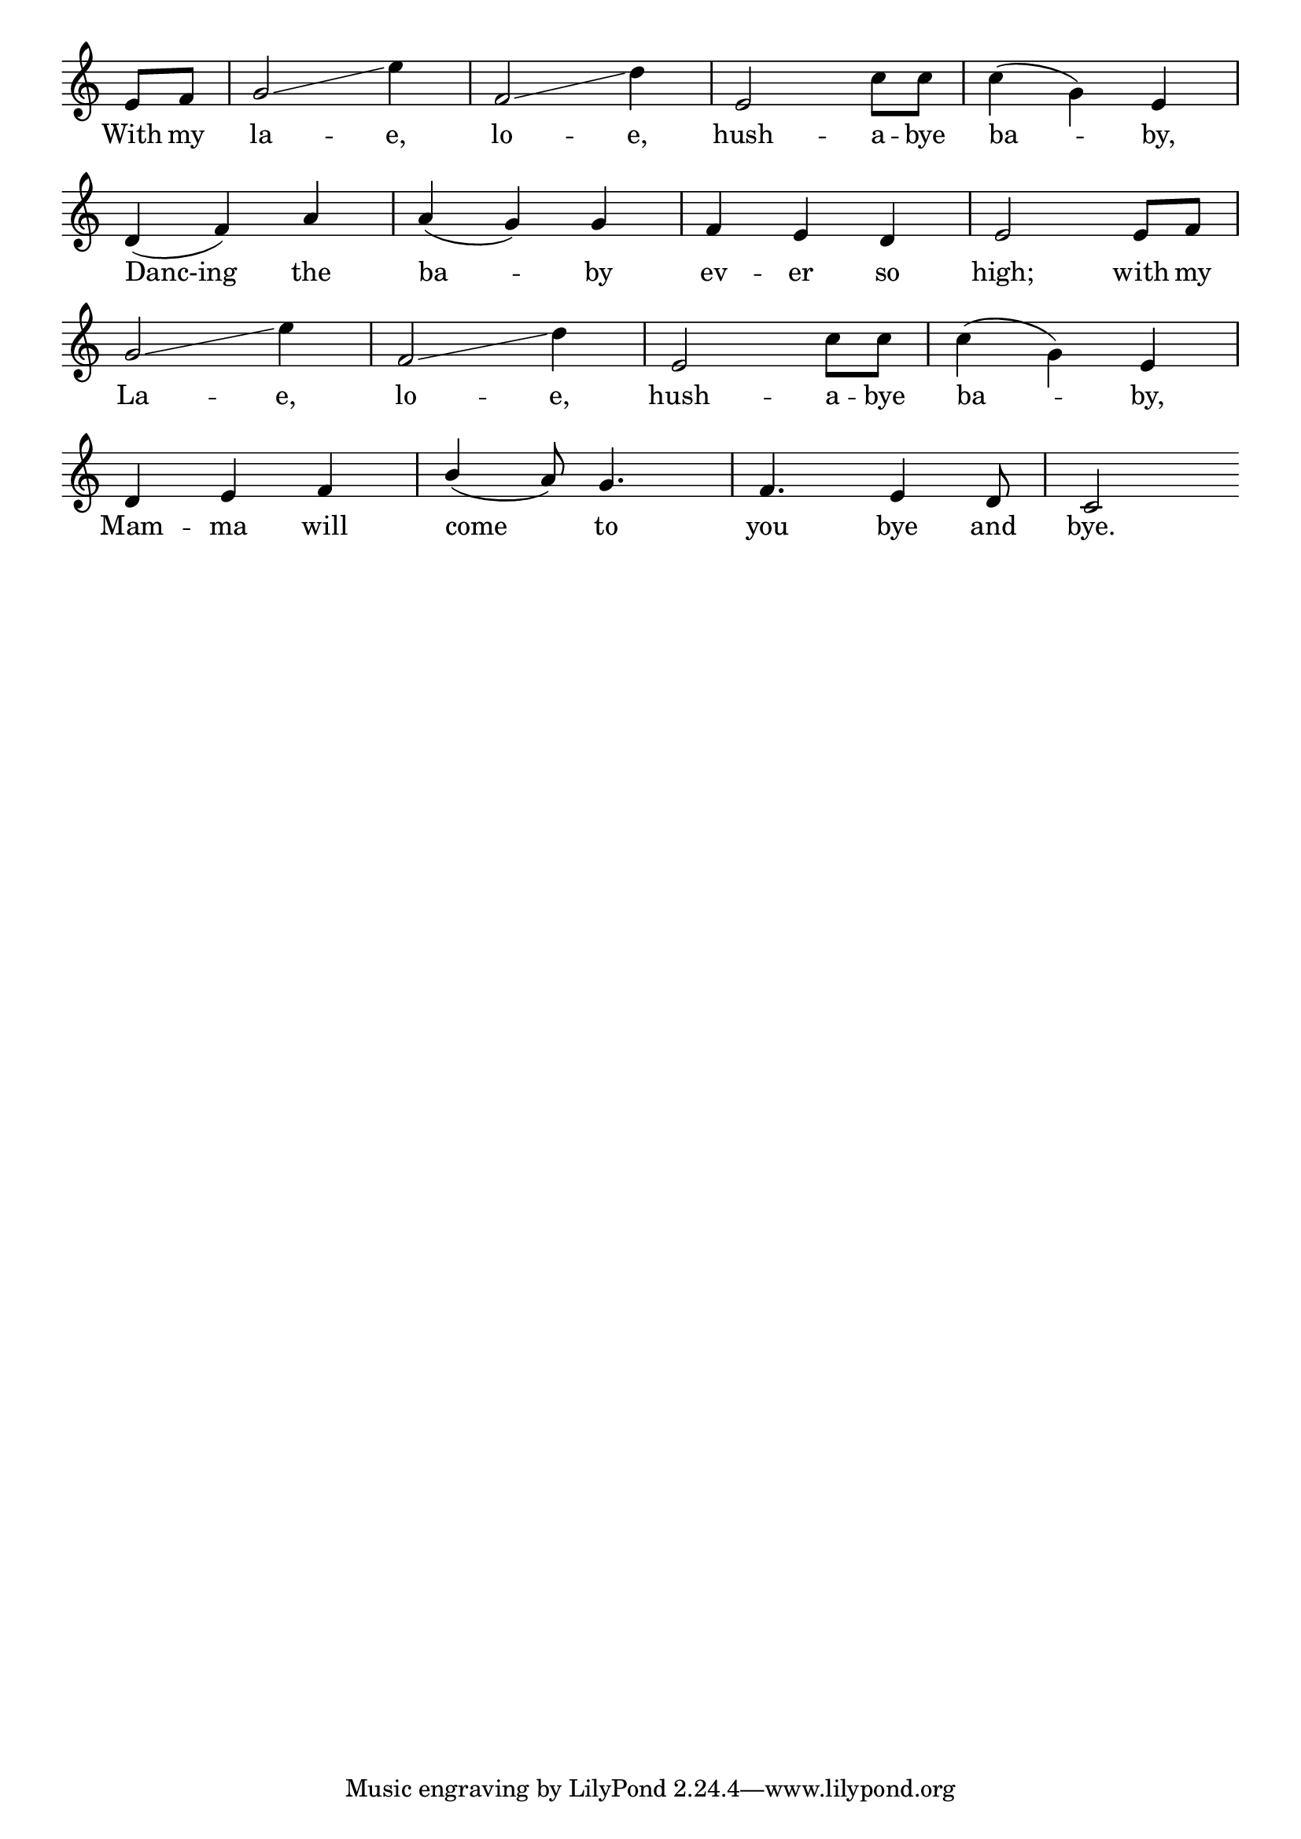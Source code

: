 \version "2.8.8"

\paper {
 indent = 0\mm
}

trackAchannelA = \relative c {
 
  \time 3/4 

  \partial 4
  e'8 f8 |
  % 2
  g2\glissando e'4 |
  % 3
  f,2\glissando d'4 |
  % 4
  e,2 c'8 c |
  % 5
  c4( \stemDown g) \stemNeutral e |
\break
  % 6
  d( f) a |
  % 7
  a( g) g |
  % 8
  f e d |
  % 9
  e2 e8 f |
\break
  % 10
  g2\glissando e'4 |
  % 11
  f,2\glissando d'4 |
  % 12
  e,2 c'8 c |
  % 13
  c4( \stemDown g) \stemNeutral e |
\break
  % 14
  d e f |
  % 15
  \stemUp b( \stemNeutral a8) g4. |
  % 16
  f e4 d8 |
  % 17
  c2

}
\addlyrics { With my la -- e, lo -- e, hush -- a -- bye ba -- by,
             Danc-ing the ba -- by ev -- er so high;
             with my La -- e, lo -- e, hush -- a -- bye ba -- by,
             Mam -- ma will come4. to you bye and bye. }

trackA = <<
  \context Voice = channelA \trackAchannelA
>>


\score {
  <<
    \context Staff=trackA \trackA
  >>
\midi { \tempo 4 = 140  }
\layout {
 \context {
  \Score \remove "Bar_number_engraver"
}
\context {
   \Staff \remove "Time_signature_engraver"
  }
 }

}
